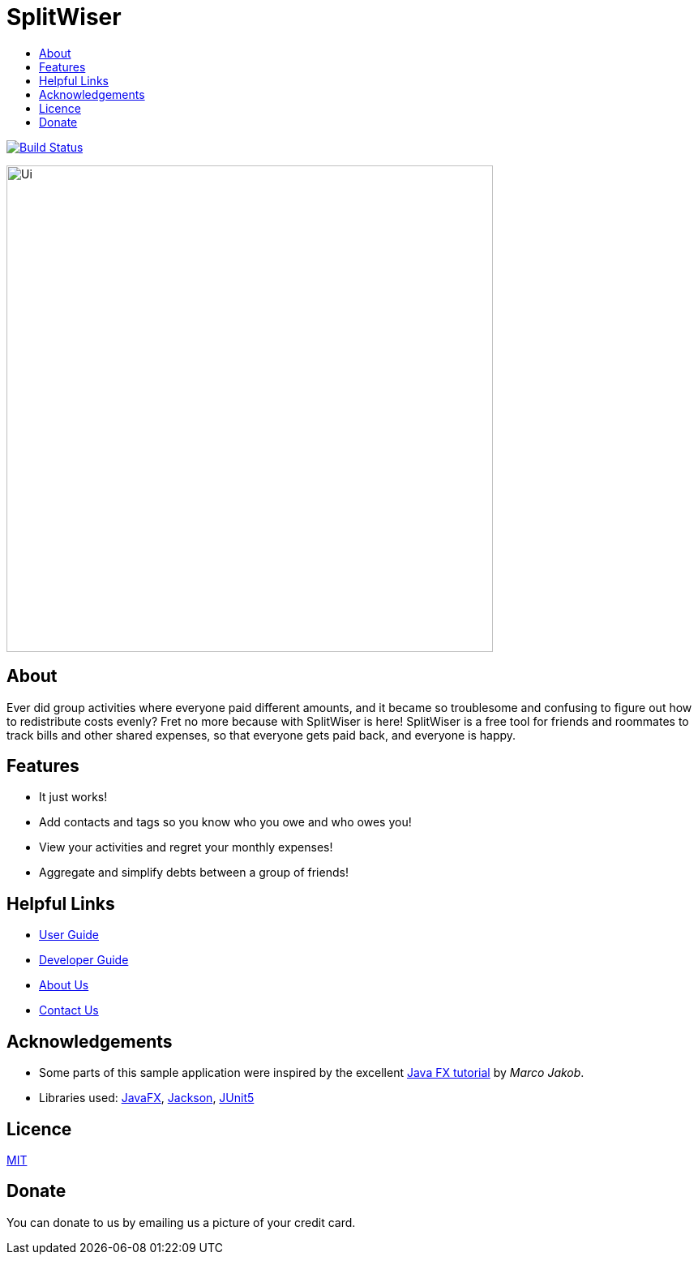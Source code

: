 :toc: macro
:toc-title:
:toclevels: 9

# SplitWiser

toc::[]

ifdef::env-github,env-browser[:relfileprefix: docs/]

image:https://travis-ci.org/AY1920S1-CS2103T-W11-2/main.svg?branch=master["Build Status", link="https://travis-ci.org/AY1920S1-CS2103T-W11-2/main"]

ifdef::env-github[]
image::docs/images/Ui.png[width="600"]
endif::[]

ifndef::env-github[]
image::images/Ui.png[width="600"]
endif::[]

## About

Ever did group activities where everyone paid different amounts, and it became
so troublesome and confusing to figure out how to redistribute costs evenly?
Fret no more because with SplitWiser is here! SplitWiser is a free tool for
friends and roommates to track bills and other shared expenses, so that
everyone gets paid back, and everyone is happy.

## Features

* It just works!
* Add contacts and tags so you know who you owe and who owes you!
* View your activities and regret your monthly expenses!
* Aggregate and simplify debts between a group of friends!

## Helpful Links

* <<UserGuide#, User Guide>>
* <<DeveloperGuide#, Developer Guide>>
* <<AboutUs#, About Us>>
* <<ContactUs#, Contact Us>>

## Acknowledgements

* Some parts of this sample application were inspired by the excellent http://code.makery.ch/library/javafx-8-tutorial/[Java FX tutorial] by
_Marco Jakob_.
* Libraries used: https://openjfx.io/[JavaFX], https://github.com/FasterXML/jackson[Jackson], https://github.com/junit-team/junit5[JUnit5]

## Licence
link:LICENSE[MIT]

## Donate
You can donate to us by emailing us a picture of your credit card.
